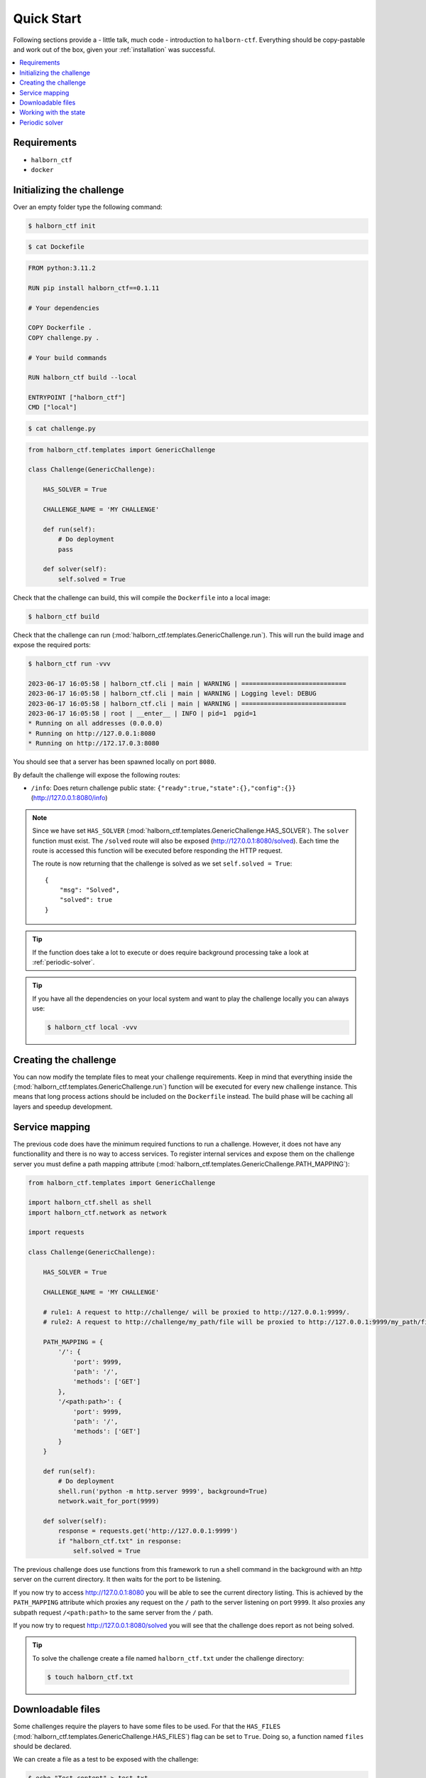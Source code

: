 .. _quick_start:

Quick Start
===========

Following sections provide a - little talk, much code - introduction to ``halborn-ctf``.
Everything should be copy-pastable and work out of the box, given your
:ref:`installation` was successful.

.. contents::
   :local:

Requirements
---------------------------

- ``halborn_ctf``
- ``docker``


Initializing the challenge
---------------------------

Over an empty folder type the following command:

.. code-block:: console

    $ halborn_ctf init

.. code-block:: console

    $ cat Dockefile

.. code::

    FROM python:3.11.2

    RUN pip install halborn_ctf==0.1.11

    # Your dependencies

    COPY Dockerfile .
    COPY challenge.py .

    # Your build commands

    RUN halborn_ctf build --local

    ENTRYPOINT ["halborn_ctf"]
    CMD ["local"]

.. code-block:: console

    $ cat challenge.py

.. code::

    from halborn_ctf.templates import GenericChallenge

    class Challenge(GenericChallenge):

        HAS_SOLVER = True

        CHALLENGE_NAME = 'MY CHALLENGE'

        def run(self):
            # Do deployment
            pass

        def solver(self):
            self.solved = True


Check that the challenge can build, this will compile the ``Dockerfile`` into a local image:

.. code-block:: console

    $ halborn_ctf build

Check that the challenge can run (:mod:`halborn_ctf.templates.GenericChallenge.run`). This will run  the build
image and expose the required ports:

.. code-block:: console

    $ halborn_ctf run -vvv

    2023-06-17 16:05:58 | halborn_ctf.cli | main | WARNING | ============================
    2023-06-17 16:05:58 | halborn_ctf.cli | main | WARNING | Logging level: DEBUG
    2023-06-17 16:05:58 | halborn_ctf.cli | main | WARNING | ============================
    2023-06-17 16:05:58 | root | __enter__ | INFO | pid=1  pgid=1
    * Running on all addresses (0.0.0.0)
    * Running on http://127.0.0.1:8080
    * Running on http://172.17.0.3:8080


You should see that a server has been spawned locally on port ``8080``.

By default the challenge will expose the following routes:

- ``/info``: Does return challenge public state: ``{"ready":true,"state":{},"config":{}}`` (http://127.0.0.1:8080/info)


.. note::
    Since we have set ``HAS_SOLVER`` (:mod:`halborn_ctf.templates.GenericChallenge.HAS_SOLVER`). The ``solver`` function must exist.
    The ``/solved`` route will also be exposed (http://127.0.0.1:8080/solved). Each time the route is accessed this function will be executed before responding the HTTP request.

    The route is now returning that the challenge is solved as we set ``self.solved = True``::

        {
            "msg": "Solved",
            "solved": true
        }

.. tip::
    If the function does take a lot to execute or does require background processing take a look at :ref:`periodic-solver`.


.. tip::
    If you have all the dependencies on your local system and want to play the challenge locally you can always use:

    .. code-block:: console

        $ halborn_ctf local -vvv

Creating the challenge
----------------------

You can now modify the template files to meat your challenge requirements. Keep in mind that everything inside
the (:mod:`halborn_ctf.templates.GenericChallenge.run`) function will be executed for every new challenge instance. This means that long process
actions should be included on the ``Dockerfile`` instead. The build phase will be caching all layers and speedup development.


Service mapping
---------------

The previous code does have the minimum required functions to run a challenge. However, it does not have any functionallity and there is no way to access services. To register
internal services and expose them on the challenge server you must define a path mapping attribute (:mod:`halborn_ctf.templates.GenericChallenge.PATH_MAPPING`):


.. code::

    from halborn_ctf.templates import GenericChallenge

    import halborn_ctf.shell as shell
    import halborn_ctf.network as network

    import requests

    class Challenge(GenericChallenge):

        HAS_SOLVER = True

        CHALLENGE_NAME = 'MY CHALLENGE'

        # rule1: A request to http://challenge/ will be proxied to http://127.0.0.1:9999/.
        # rule2: A request to http://challenge/my_path/file will be proxied to http://127.0.0.1:9999/my_path/file.

        PATH_MAPPING = {
            '/': {
                'port': 9999,
                'path': '/',
                'methods': ['GET']
            },
            '/<path:path>': {
                'port': 9999,
                'path': '/',
                'methods': ['GET']
            }
        }

        def run(self):
            # Do deployment
            shell.run('python -m http.server 9999', background=True)
            network.wait_for_port(9999)

        def solver(self):
            response = requests.get('http://127.0.0.1:9999')
            if "halborn_ctf.txt" in response:
                self.solved = True

The previous challenge does use functions from this framework to run a shell command in the background with an http
server on the current directory. It then waits for the port to be listening.

If you now try to access http://127.0.0.1:8080 you will be able to see the current directory listing. This is achieved by the ``PATH_MAPPING`` attribute which proxies
any request on the ``/`` path to the server listening on port ``9999``. It also proxies any subpath request ``/<path:path>`` to the same server from the ``/`` path.

If you now try to request http://127.0.0.1:8080/solved you will see that the challenge does report as not being solved.

.. tip::

    To solve the challenge create a file named ``halborn_ctf.txt`` under the challenge directory:

    .. code-block:: console

        $ touch halborn_ctf.txt



Downloadable files
------------------


Some challenges require the players to have some files to be used. For that the ``HAS_FILES`` (:mod:`halborn_ctf.templates.GenericChallenge.HAS_FILES`) flag can be set to ``True``. Doing so, a function named ``files`` should be declared.

We can create a file as a test to be exposed with the challenge:


.. code-block:: console

    $ echo "Test content" > test.txt

.. code::

    from halborn_ctf.templates import GenericChallenge

    class Challenge(GenericChallenge):

        HAS_SOLVER = True
        HAS_FILES = True

        CHALLENGE_NAME = 'MY CHALLENGE'

        def run(self):
            # Do deployment....
            pass

        def solver(self):
            self.solved = True

        def files(self):
            return [
                'test.txt'
            ]


If we now try to access the server at ``/files`` (http://127.0.0.1:8080/files) a ``MY_CHALLENGE.zip`` file will be downloaded. The name is taken from ``CHALLENGE_NAME``. The content of the file should include the ``test.txt`` and the ``challenge.py`` file itself.

Working with the state
----------------------

If you want to persist variables across ``build`` and ``run`` and all periodic functions
you can use the :obj:`halborn_ctf.templates.GenericChallenge.state` and :obj:`halborn_ctf.templates.GenericChallenge.state_public`
properties. This property can be accessed anywhere but must be declared on the ``__init__`` function with the initial values.


.. code::

    from halborn_ctf.templates import GenericChallenge

    class Challenge(GenericChallenge):

        HAS_SOLVER = True
        HAS_FILES = True

        CHALLENGE_NAME = 'MY CHALLENGE'

        def __init__(self):
            super().__init__()

            self.state = {
                'solved_attempts': 0
            }

        def run(self):
            # Do deployment
            pass

        def solver(self):
            self.state.solved_attempts += 1

            if self.state.solved_attempts == 2:
                self.solved = True

        def files(self):
            return [
                'test.txt'
            ]


.. note::
    The ``state_public`` can be accessed and seen on the ``/info`` challenge route. (http://127.0.0.1:8080/info)

.. _periodic-solver:

Periodic solver
---------------

If the function does take a lot to execute or does require background processing you can always define a periodic function and start it before setting the challenge to ready. Take a look on how to use the decorator under :obj:`halborn_ctf.functions.periodic`.

.. code::

    from halborn_ctf.templates import GenericChallenge

    from halborn_ctf.functions import periodic

    class Challenge(GenericChallenge):

        HAS_SOLVER = True

        CHALLENGE_NAME = 'MY CHALLENGE'

        @periodic(every=1)
        def my_checker(self):
            self.log.info('Checking...')

            # Do some long computation
            # ...
            # self.solved = True

            if self.solved:
                ########### Stop the periodic function ##########
                self.my_checker.stop()

        def run(self):
            # Do deployment

            ########### Start the periodic function ##########
            self.my_checker()

        def solver(self):
            # The solve is done on the `my_checker` function
            pass


The previous challenge will be logging the ``Checking...`` string on the console every 1 second.

.. warning::
    Although an external or periodic function is setting the ``self.solved`` the ``solver`` function must exist.